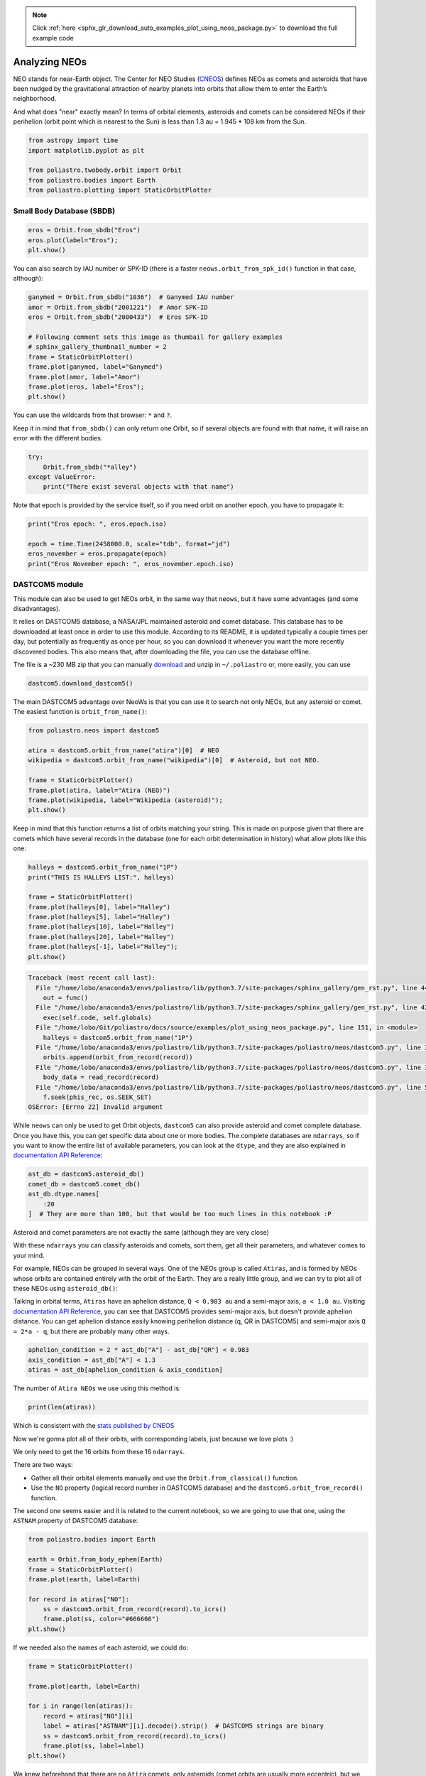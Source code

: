 .. note::
    :class: sphx-glr-download-link-note

    Click :ref:`here <sphx_glr_download_auto_examples_plot_using_neos_package.py>` to download the full example code
.. rst-class:: sphx-glr-example-title

.. _sphx_glr_auto_examples_plot_using_neos_package.py:


Analyzing NEOs
==============

NEO stands for near-Earth object. The Center for NEO Studies
(`CNEOS <http://cneos.jpl.nasa.gov/>`__) defines NEOs as comets and
asteroids that have been nudged by the gravitational attraction of
nearby planets into orbits that allow them to enter the Earth’s
neighborhood.

And what does "near" exactly mean? In terms of orbital elements,
asteroids and comets can be considered NEOs if their perihelion (orbit
point which is nearest to the Sun) is less than 1.3 au = 1.945 \* 108 km
from the Sun.



.. code-block:: default


    from astropy import time
    import matplotlib.pyplot as plt

    from poliastro.twobody.orbit import Orbit
    from poliastro.bodies import Earth
    from poliastro.plotting import StaticOrbitPlotter









Small Body Database (SBDB)
--------------------------



.. code-block:: default


    eros = Orbit.from_sbdb("Eros")
    eros.plot(label="Eros");
    plt.show()





.. image:: /auto_examples/images/sphx_glr_plot_using_neos_package_001.png
    :class: sphx-glr-single-img


.. rst-class:: sphx-glr-script-out

 Out:

 .. code-block:: none

    /home/lobo/Git/poliastro/docs/source/examples/plot_using_neos_package.py:36: UserWarning:

    Matplotlib is currently using agg, which is a non-GUI backend, so cannot show the figure.





You can also search by IAU number or SPK-ID (there is a faster
``neows.orbit_from_spk_id()`` function in that case, although):



.. code-block:: default


    ganymed = Orbit.from_sbdb("1036")  # Ganymed IAU number
    amor = Orbit.from_sbdb("2001221")  # Amor SPK-ID
    eros = Orbit.from_sbdb("2000433")  # Eros SPK-ID

    # Following comment sets this image as thumbail for gallery examples
    # sphinx_gallery_thumbnail_number = 2
    frame = StaticOrbitPlotter()
    frame.plot(ganymed, label="Ganymed")
    frame.plot(amor, label="Amor")
    frame.plot(eros, label="Eros");
    plt.show()





.. image:: /auto_examples/images/sphx_glr_plot_using_neos_package_002.png
    :class: sphx-glr-single-img


.. rst-class:: sphx-glr-script-out

 Out:

 .. code-block:: none

    /home/lobo/Git/poliastro/docs/source/examples/plot_using_neos_package.py:54: UserWarning:

    Matplotlib is currently using agg, which is a non-GUI backend, so cannot show the figure.





You can use the wildcards from that browser: ``*`` and ``?``.


.. raw:: html

   <div class="alert alert-info">

Keep it in mind that ``from_sbdb()`` can only return one Orbit, so if
several objects are found with that name, it will raise an error with
the different bodies.

.. raw:: html

   </div>



.. code-block:: default


    try:
        Orbit.from_sbdb("*alley")
    except ValueError:
        print("There exist several objects with that name")






.. rst-class:: sphx-glr-script-out

 Out:

 .. code-block:: none

    There exist several objects with that name




.. raw:: html

   <div class="alert alert-info">

Note that epoch is provided by the service itself, so if you need orbit
on another epoch, you have to propagate it:

.. raw:: html

   </div>



.. code-block:: default


    print("Eros epoch: ", eros.epoch.iso)

    epoch = time.Time(2458000.0, scale="tdb", format="jd")
    eros_november = eros.propagate(epoch)
    print("Eros November epoch: ", eros_november.epoch.iso)






.. rst-class:: sphx-glr-script-out

 Out:

 .. code-block:: none

    Eros epoch:  2019-04-27 00:01:09.186
    Eros November epoch:  2017-09-03 12:00:00.000




DASTCOM5 module
---------------

This module can also be used to get NEOs orbit, in the same way that
``neows``, but it have some advantages (and some disadvantages).

It relies on DASTCOM5 database, a NASA/JPL maintained asteroid and comet
database. This database has to be downloaded at least once in order to
use this module. According to its README, it is updated typically a
couple times per day, but potentially as frequently as once per hour, so
you can download it whenever you want the more recently discovered
bodies. This also means that, after downloading the file, you can use
the database offline.

The file is a ~230 MB zip that you can manually
`download <ftp://ssd.jpl.nasa.gov/pub/ssd/dastcom5.zip>`__ and unzip in
``~/.poliastro`` or, more easily, you can use

.. code:: python

    dastcom5.download_dastcom5()


The main DASTCOM5 advantage over NeoWs is that you can use it to search
not only NEOs, but any asteroid or comet. The easiest function is
``orbit_from_name()``:



.. code-block:: default


    from poliastro.neos import dastcom5

    atira = dastcom5.orbit_from_name("atira")[0]  # NEO
    wikipedia = dastcom5.orbit_from_name("wikipedia")[0]  # Asteroid, but not NEO.

    frame = StaticOrbitPlotter()
    frame.plot(atira, label="Atira (NEO)")
    frame.plot(wikipedia, label="Wikipedia (asteroid)");
    plt.show()





.. image:: /auto_examples/images/sphx_glr_plot_using_neos_package_003.png
    :class: sphx-glr-single-img


.. rst-class:: sphx-glr-script-out

 Out:

 .. code-block:: none

    /home/lobo/Git/poliastro/docs/source/examples/plot_using_neos_package.py:141: UserWarning:

    Matplotlib is currently using agg, which is a non-GUI backend, so cannot show the figure.





Keep in mind that this function returns a list of orbits matching your
string. This is made on purpose given that there are comets which have
several records in the database (one for each orbit determination in
history) what allow plots like this one:



.. code-block:: default


    halleys = dastcom5.orbit_from_name("1P")
    print("THIS IS HALLEYS LIST:", halleys)

    frame = StaticOrbitPlotter()
    frame.plot(halleys[0], label="Halley")
    frame.plot(halleys[5], label="Halley")
    frame.plot(halleys[10], label="Halley")
    frame.plot(halleys[20], label="Halley")
    frame.plot(halleys[-1], label="Halley");
    plt.show()





.. code-block:: pytb

    Traceback (most recent call last):
      File "/home/lobo/anaconda3/envs/poliastro/lib/python3.7/site-packages/sphinx_gallery/gen_rst.py", line 440, in _memory_usage
        out = func()
      File "/home/lobo/anaconda3/envs/poliastro/lib/python3.7/site-packages/sphinx_gallery/gen_rst.py", line 425, in __call__
        exec(self.code, self.globals)
      File "/home/lobo/Git/poliastro/docs/source/examples/plot_using_neos_package.py", line 151, in <module>
        halleys = dastcom5.orbit_from_name("1P")
      File "/home/lobo/anaconda3/envs/poliastro/lib/python3.7/site-packages/poliastro/neos/dastcom5.py", line 341, in orbit_from_name
        orbits.append(orbit_from_record(record))
      File "/home/lobo/anaconda3/envs/poliastro/lib/python3.7/site-packages/poliastro/neos/dastcom5.py", line 361, in orbit_from_record
        body_data = read_record(record)
      File "/home/lobo/anaconda3/envs/poliastro/lib/python3.7/site-packages/poliastro/neos/dastcom5.py", line 510, in read_record
        f.seek(phis_rec, os.SEEK_SET)
    OSError: [Errno 22] Invalid argument




While ``neows`` can only be used to get Orbit objects, ``dastcom5`` can
also provide asteroid and comet complete database. Once you have this,
you can get specific data about one or more bodies. The complete
databases are ``ndarrays``, so if you want to know the entire list of
available parameters, you can look at the ``dtype``, and they are also
explained in `documentation API
Reference <https://docs.poliastro.space/en/latest/api/safe/neos/dastcom5_parameters.html>`__:



.. code-block:: default


    ast_db = dastcom5.asteroid_db()
    comet_db = dastcom5.comet_db()
    ast_db.dtype.names[
        :20
    ]  # They are more than 100, but that would be too much lines in this notebook :P



.. raw:: html

   <div class="alert alert-info">

Asteroid and comet parameters are not exactly the same (although they
are very close)

.. raw:: html

   </div>


With these ``ndarrays`` you can classify asteroids and comets, sort
them, get all their parameters, and whatever comes to your mind.

For example, NEOs can be grouped in several ways. One of the NEOs group
is called ``Atiras``, and is formed by NEOs whose orbits are contained
entirely with the orbit of the Earth. They are a really little group,
and we can try to plot all of these NEOs using ``asteroid_db()``:


Talking in orbital terms, ``Atiras`` have an aphelion distance,
``Q < 0.983 au`` and a semi-major axis, ``a < 1.0 au``. Visiting
`documentation API
Reference <https://docs.poliastro.space/en/latest/api/safe/neos/dastcom5_parameters.html>`__,
you can see that DASTCOM5 provides semi-major axis, but doesn't provide
aphelion distance. You can get aphelion distance easily knowing
perihelion distance (q, QR in DASTCOM5) and semi-major axis
``Q = 2*a - q``, but there are probably many other ways.



.. code-block:: default


    aphelion_condition = 2 * ast_db["A"] - ast_db["QR"] < 0.983
    axis_condition = ast_db["A"] < 1.3
    atiras = ast_db[aphelion_condition & axis_condition]



The number of ``Atira NEOs`` we use using this method is:



.. code-block:: default


    print(len(atiras))



Which is consistent with the `stats published by
CNEOS <https://cneos.jpl.nasa.gov/stats/totals.html>`__


Now we're gonna plot all of their orbits, with corresponding labels,
just because we love plots :)

We only need to get the 16 orbits from these 16 ``ndarrays``.

There are two ways:

-  Gather all their orbital elements manually and use the
   ``Orbit.from_classical()`` function.
-  Use the ``NO`` property (logical record number in DASTCOM5 database)
   and the ``dastcom5.orbit_from_record()`` function.

The second one seems easier and it is related to the current notebook,
so we are going to use that one, using the ``ASTNAM`` property of
DASTCOM5 database:



.. code-block:: default


    from poliastro.bodies import Earth

    earth = Orbit.from_body_ephem(Earth)
    frame = StaticOrbitPlotter()
    frame.plot(earth, label=Earth)

    for record in atiras["NO"]:
        ss = dastcom5.orbit_from_record(record).to_icrs()
        frame.plot(ss, color="#666666")
    plt.show()



If we needed also the names of each asteroid, we could do:



.. code-block:: default


    frame = StaticOrbitPlotter()

    frame.plot(earth, label=Earth)

    for i in range(len(atiras)):
        record = atiras["NO"][i]
        label = atiras["ASTNAM"][i].decode().strip()  # DASTCOM5 strings are binary
        ss = dastcom5.orbit_from_record(record).to_icrs()
        frame.plot(ss, label=label)
    plt.show()



.. raw:: html

   <div class="alert alert-info">

We knew beforehand that there are no ``Atira`` comets, only asteroids
(comet orbits are usually more eccentric), but we could use the same
method with ``com_db`` if we wanted.

.. raw:: html

   </div>


Finally, another interesting function in ``dastcom5`` is
``entire_db()``, which is really similar to ``ast_db`` and ``com_db``,
but it returns a ``Pandas dataframe`` instead of a ``numpy ndarray``.
The dataframe has asteroids and comets in it, but in order to achieve
that (and a more manageable dataframe), a lot of parameters were
removed, and others were renamed:



.. code-block:: default


    db = dastcom5.entire_db()
    print(db.columns)



Also, in this function, DASTCOM5 data (specially strings) is ready to
use (decoded and improved strings, etc):



.. code-block:: default


    db[
        db.NAME == "Halley"
    ]  # As you can see, Halley is the name of an asteroid too, did you know that?



Panda offers many functionalities, and can also be used in the same way
as the ``ast_db`` and ``comet_db`` functions:



.. code-block:: default


    aphelion_condition = (2 * db["A"] - db["QR"]) < 0.983
    axis_condition = db["A"] < 1.3
    atiras = db[aphelion_condition & axis_condition]

    print(len(atiras))



What? I said they can be used in the same way!


Dont worry :) If you want to know what's happening here, the only
difference is that we are now working with comets too, and some comets
have a negative semi-major axis!



.. code-block:: default


    print(len(atiras[atiras.A < 0]))



So, rewriting our condition:



.. code-block:: default


    axis_condition = (db["A"] < 1.3) & (db["A"] > 0)
    atiras = db[aphelion_condition & axis_condition]
    print(len(atiras))



.. rst-class:: sphx-glr-timing

   **Total running time of the script:** ( 0 minutes  22.515 seconds)


.. _sphx_glr_download_auto_examples_plot_using_neos_package.py:


.. only :: html

 .. container:: sphx-glr-footer
    :class: sphx-glr-footer-example



  .. container:: sphx-glr-download

     :download:`Download Python source code: plot_using_neos_package.py <plot_using_neos_package.py>`



  .. container:: sphx-glr-download

     :download:`Download Jupyter notebook: plot_using_neos_package.ipynb <plot_using_neos_package.ipynb>`


.. only:: html

 .. rst-class:: sphx-glr-signature

    `Gallery generated by Sphinx-Gallery <https://sphinx-gallery.github.io>`_
